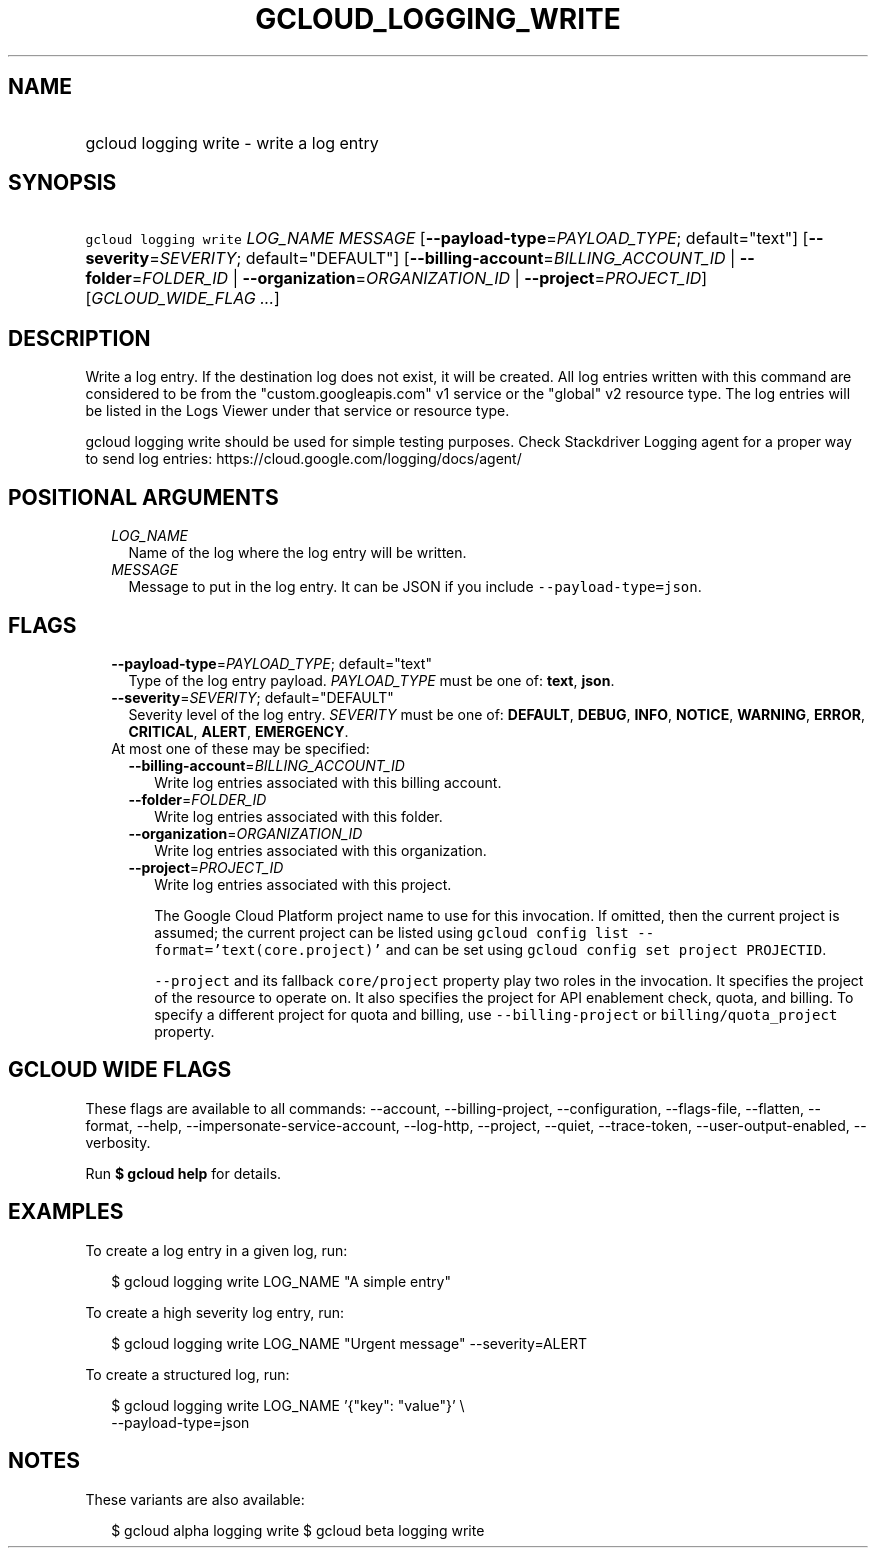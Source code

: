 
.TH "GCLOUD_LOGGING_WRITE" 1



.SH "NAME"
.HP
gcloud logging write \- write a log entry



.SH "SYNOPSIS"
.HP
\f5gcloud logging write\fR \fILOG_NAME\fR \fIMESSAGE\fR [\fB\-\-payload\-type\fR=\fIPAYLOAD_TYPE\fR;\ default="text"] [\fB\-\-severity\fR=\fISEVERITY\fR;\ default="DEFAULT"] [\fB\-\-billing\-account\fR=\fIBILLING_ACCOUNT_ID\fR\ |\ \fB\-\-folder\fR=\fIFOLDER_ID\fR\ |\ \fB\-\-organization\fR=\fIORGANIZATION_ID\fR\ |\ \fB\-\-project\fR=\fIPROJECT_ID\fR] [\fIGCLOUD_WIDE_FLAG\ ...\fR]



.SH "DESCRIPTION"

Write a log entry. If the destination log does not exist, it will be created.
All log entries written with this command are considered to be from the
"custom.googleapis.com" v1 service or the "global" v2 resource type. The log
entries will be listed in the Logs Viewer under that service or resource type.

gcloud logging write should be used for simple testing purposes. Check
Stackdriver Logging agent for a proper way to send log entries:
https://cloud.google.com/logging/docs/agent/



.SH "POSITIONAL ARGUMENTS"

.RS 2m
.TP 2m
\fILOG_NAME\fR
Name of the log where the log entry will be written.

.TP 2m
\fIMESSAGE\fR
Message to put in the log entry. It can be JSON if you include
\f5\-\-payload\-type=json\fR.


.RE
.sp

.SH "FLAGS"

.RS 2m
.TP 2m
\fB\-\-payload\-type\fR=\fIPAYLOAD_TYPE\fR; default="text"
Type of the log entry payload. \fIPAYLOAD_TYPE\fR must be one of: \fBtext\fR,
\fBjson\fR.

.TP 2m
\fB\-\-severity\fR=\fISEVERITY\fR; default="DEFAULT"
Severity level of the log entry. \fISEVERITY\fR must be one of: \fBDEFAULT\fR,
\fBDEBUG\fR, \fBINFO\fR, \fBNOTICE\fR, \fBWARNING\fR, \fBERROR\fR,
\fBCRITICAL\fR, \fBALERT\fR, \fBEMERGENCY\fR.

.TP 2m

At most one of these may be specified:

.RS 2m
.TP 2m
\fB\-\-billing\-account\fR=\fIBILLING_ACCOUNT_ID\fR
Write log entries associated with this billing account.

.TP 2m
\fB\-\-folder\fR=\fIFOLDER_ID\fR
Write log entries associated with this folder.

.TP 2m
\fB\-\-organization\fR=\fIORGANIZATION_ID\fR
Write log entries associated with this organization.

.TP 2m
\fB\-\-project\fR=\fIPROJECT_ID\fR
Write log entries associated with this project.

The Google Cloud Platform project name to use for this invocation. If omitted,
then the current project is assumed; the current project can be listed using
\f5gcloud config list \-\-format='text(core.project)'\fR and can be set using
\f5gcloud config set project PROJECTID\fR.

\f5\-\-project\fR and its fallback \f5core/project\fR property play two roles in
the invocation. It specifies the project of the resource to operate on. It also
specifies the project for API enablement check, quota, and billing. To specify a
different project for quota and billing, use \f5\-\-billing\-project\fR or
\f5billing/quota_project\fR property.


.RE
.RE
.sp

.SH "GCLOUD WIDE FLAGS"

These flags are available to all commands: \-\-account, \-\-billing\-project,
\-\-configuration, \-\-flags\-file, \-\-flatten, \-\-format, \-\-help,
\-\-impersonate\-service\-account, \-\-log\-http, \-\-project, \-\-quiet,
\-\-trace\-token, \-\-user\-output\-enabled, \-\-verbosity.

Run \fB$ gcloud help\fR for details.



.SH "EXAMPLES"

To create a log entry in a given log, run:

.RS 2m
$ gcloud logging write LOG_NAME "A simple entry"
.RE

To create a high severity log entry, run:

.RS 2m
$ gcloud logging write LOG_NAME "Urgent message" \-\-severity=ALERT
.RE

To create a structured log, run:

.RS 2m
$ gcloud logging write LOG_NAME '{"key": "value"}' \e
    \-\-payload\-type=json
.RE



.SH "NOTES"

These variants are also available:

.RS 2m
$ gcloud alpha logging write
$ gcloud beta logging write
.RE

